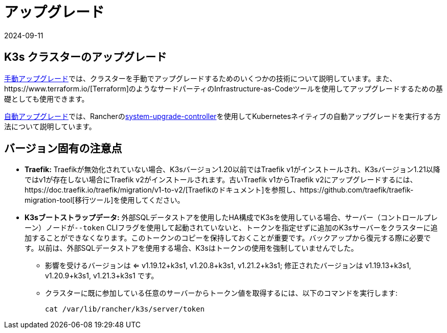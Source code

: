 = アップグレード
:revdate: 2024-09-11
:page-revdate: {revdate}

== K3s クラスターのアップグレード

xref:upgrades/manual.adoc[手動アップグレード]では、クラスターを手動でアップグレードするためのいくつかの技術について説明しています。また、https://www.terraform.io/[Terraform]のようなサードパーティのInfrastructure-as-Codeツールを使用してアップグレードするための基礎としても使用できます。

xref:upgrades/automated.adoc[自動アップグレード]では、Rancherのlink:https://github.com/rancher/system-upgrade-controller[system-upgrade-controller]を使用してKubernetesネイティブの自動アップグレードを実行する方法について説明しています。

== バージョン固有の注意点

* *Traefik:* Traefikが無効化されていない場合、K3sバージョン1.20以前ではTraefik v1がインストールされ、K3sバージョン1.21以降ではv1が存在しない場合にTraefik v2がインストールされます。古いTraefik v1からTraefik v2にアップグレードするには、https://doc.traefik.io/traefik/migration/v1-to-v2/[Traefikのドキュメント]を参照し、https://github.com/traefik/traefik-migration-tool[移行ツール]を使用してください。
* *K3sブートストラップデータ:* 外部SQLデータストアを使用したHA構成でK3sを使用している場合、サーバー（コントロールプレーン）ノードが``--token`` CLIフラグを使用して起動されていないと、トークンを指定せずに追加のK3sサーバーをクラスターに追加することができなくなります。このトークンのコピーを保持しておくことが重要です。バックアップから復元する際に必要です。以前は、外部SQLデータストアを使用する場合、K3sはトークンの使用を強制していませんでした。
 ** 影響を受けるバージョンは <= v1.19.12+k3s1, v1.20.8+k3s1, v1.21.2+k3s1; 修正されたバージョンは v1.19.13+k3s1, v1.20.9+k3s1, v1.21.3+k3s1 です。
 ** クラスターに既に参加している任意のサーバーからトークン値を取得するには、以下のコマンドを実行します:
+
[,bash]
----
cat /var/lib/rancher/k3s/server/token
----
